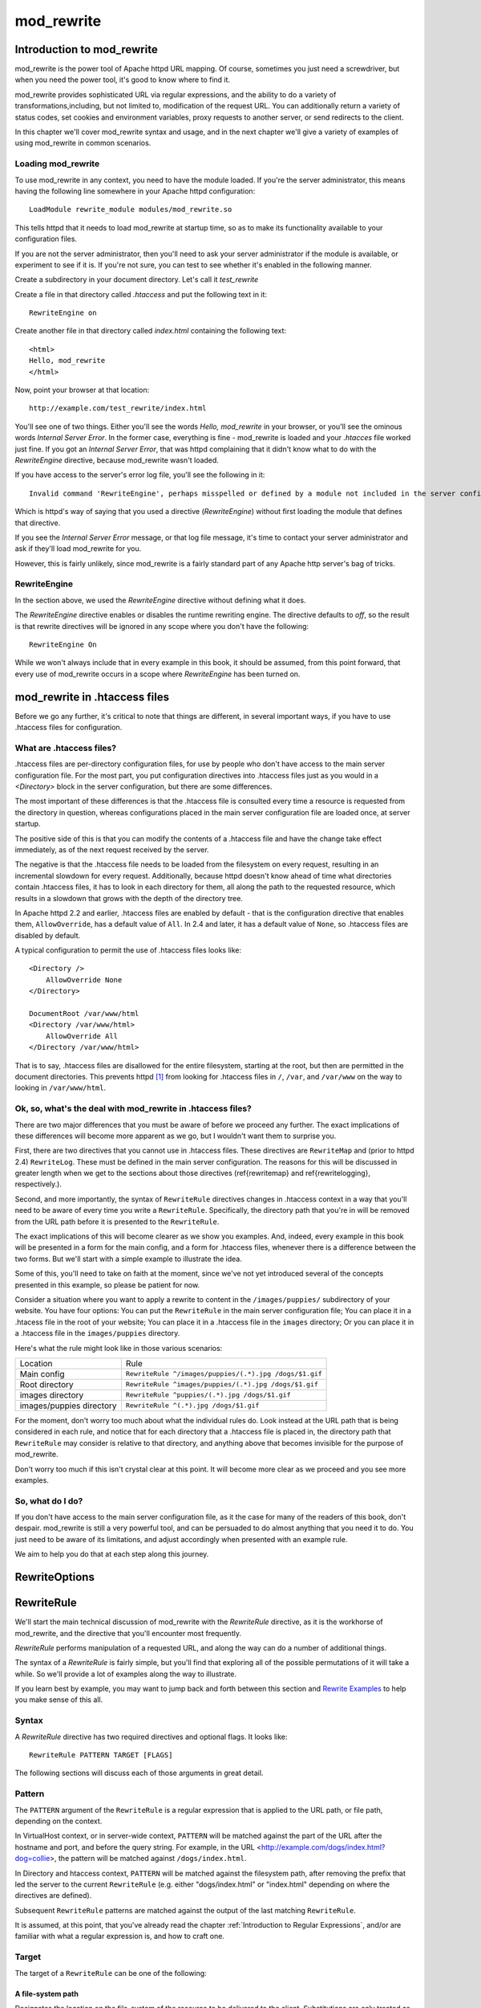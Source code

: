 mod_rewrite
===========

Introduction to mod_rewrite
----------------------------

mod_rewrite is the power tool of Apache httpd URL mapping. Of course, sometimes you just need a screwdriver, but when you need the power tool, it's good to know where to find it.

mod_rewrite provides sophisticated URL via regular expressions, and the ability to do a variety of transformations,including, but not limited to, modification of the request URL. You can additionally return a variety of status codes, set cookies and environment variables, proxy requests to another server, or send redirects to the client.

In this chapter we'll cover mod_rewrite syntax and usage, and in the next chapter we'll give a variety of examples of using mod_rewrite in common scenarios.

Loading mod_rewrite
```````````````````

To use mod_rewrite in any context, you need to have the module loaded. If you're the server administrator, this means having the following line somewhere in your Apache httpd configuration:

::

    LoadModule rewrite_module modules/mod_rewrite.so


This tells httpd that it needs to load mod_rewrite at startup time, so as to make its functionality available to your configuration files.

If you are not the server administrator, then you'll need to ask your server administrator if the module is available, or experiment to see if it is. If you're not sure, you can test to see whether it's enabled in the following manner.

Create a subdirectory in your document directory. Let's call it `test_rewrite`

Create a file in that directory called `.htaccess` and put the following text in it:

::

    RewriteEngine on

Create another file in that directory called `index.html` containing the following text:

::

    <html>
    Hello, mod_rewrite
    </html>

Now, point your browser at that location:

::

    http://example.com/test_rewrite/index.html

You'll see one of two things. Either you'll see the words `Hello, mod_rewrite` in your browser, or you'll see the ominous words `Internal Server Error`. In the former case, everything is fine - mod_rewrite is loaded and your `.htacces` file worked just fine. If you got an `Internal Server Error`, that was httpd complaining that it didn't know what to do with the `RewriteEngine` directive, because mod_rewrite wasn't loaded.

If you have access to the server's error log file, you'll see the following in it:

::

    Invalid command 'RewriteEngine', perhaps misspelled or defined by a module not included in the server configuration


Which is httpd's way of saying that you used a directive (`RewriteEngine`) without first loading the module that defines that directive.

If you see the `Internal Server Error` message, or that log file message, it's time to contact your server administrator and ask if they'll load mod_rewrite for you.

However, this is fairly unlikely, since mod_rewrite is a fairly standard part of any Apache http server's bag of tricks.

RewriteEngine
`````````````

In the section above, we used the `RewriteEngine` directive without defining what it does.

The `RewriteEngine` directive enables or disables the runtime rewriting engine. The directive defaults to `off`, so the result is that rewrite directives will be ignored in any scope where you don't have the following:

::

    RewriteEngine On

While we won't always include that in every example in this book, it should be assumed, from this point forward, that every use of mod_rewrite occurs in a scope where `RewriteEngine` has been turned on.

mod_rewrite in .htaccess files
-------------------------------

.. index:: htaccess files
.. index:: mod_rewrite in .htaccess files

Before we go any further, it's critical to note that things are different, in several important ways, if you have to use .htaccess files for configuration.

What are .htaccess files?
`````````````````````````

.htaccess files are per-directory configuration files, for use by people who don't have access to the main server configuration file. For the most part, you put configuration directives into .htaccess files just as you would in a `<Directory>` block in the server configuration, but there are some differences.

The most important of these differences is that the .htaccess file is consulted every time a resource is requested from the directory in question, whereas configurations placed in the main server configuration file are loaded once, at server startup. 

The positive side of this is that you can modify the contents of a .htaccess file and have the change take effect immediately, as of the next request received by the server.

The negative is that the .htaccess file needs to be loaded from the filesystem on every request, resulting in an incremental slowdown for every request. Additionally, because httpd doesn't know ahead of time what directories contain .htaccess files, it has to look in each directory for them, all along the path to the requested resource, which results in a slowdown that grows with the depth of the directory tree.

In Apache httpd 2.2 and earlier, .htaccess files are enabled by default - that is the configuration directive that enables them, ``AllowOverride``, has a default value of ``All``. In 2.4 and later, it has a default value of ``None``, so .htaccess files are disabled by default.

A typical configuration to permit the use of .htaccess files looks like:

::

    <Directory />
        AllowOverride None
    </Directory>

    DocumentRoot /var/www/html
    <Directory /var/www/html>
        AllowOverride All
    </Directory /var/www/html>

That is to say, .htaccess files are disallowed for the entire filesystem, 
starting at the root, but then are permitted in the document directories.
This prevents httpd [#]_ from looking for .htaccess files in ``/``, ``/var``, 
and ``/var/www`` on the way to looking in ``/var/www/html``.

Ok, so, what's the deal with mod_rewrite in .htaccess files?
`````````````````````````````````````````````````````````````

There are two major differences that you must be aware of before we proceed any further. The exact implications of these differences will become more apparent as we go, but I wouldn't want them to surprise you.

First, there are two directives that you cannot use in .htaccess files. These directives are ``RewriteMap`` and (prior to httpd 2.4) ``RewriteLog``. These must be defined in the main server configuration. The reasons for this will be discussed in greater length when we get to the sections about those directives (\ref{rewritemap} and \ref{rewritelogging}, respectively.).

Second, and more importantly, the syntax of ``RewriteRule`` directives changes in .htaccess context in a way that you'll need to be aware of every time you write a ``RewriteRule``. Specifically, the directory path that you're in will be removed from the URL path before it is presented to the ``RewriteRule``.

The exact implications of this will become clearer as we show you examples. And, indeed, every example in this book will be presented in a form for the main config, and a form for .htaccess files, whenever there is a difference between the two forms. But we'll start with a simple example to illustrate the idea.

Some of this, you'll need to take on faith at the moment, since we've not yet introduced several of the concepts presented in this example, so please be patient for now.

Consider a situation where you want to apply a rewrite to content in the ``/images/puppies/`` subdirectory of your website. You have four options: You can put the ``RewriteRule`` in the main server configuration file; You can place it in a .htacess file in the root of your website; You can place it in a .htaccess file in the ``images`` directory; Or you can place it in a .htaccess file in the ``images/puppies`` directory.

Here's what the rule might look like in those various scenarios:

========================  ====
Location                  Rule
------------------------  ----
Main config               ``RewriteRule ^/images/puppies/(.*).jpg /dogs/$1.gif``
Root directory            ``RewriteRule ^images/puppies/(.*).jpg /dogs/$1.gif``
images directory          ``RewriteRule ^puppies/(.*).jpg /dogs/$1.gif``
images/puppies directory  ``RewriteRule ^(.*).jpg /dogs/$1.gif``
========================  ====

For the moment, don't worry too much about what the individual rules do.
Look instead at the URL path that is being considered in each rule, and
notice that for each directory that a .htaccess file is placed in, the directory path that ``RewriteRule`` may consider is relative to that directory, and anything above that becomes invisible for the purpose of mod_rewrite.

Don't worry too much if this isn't crystal clear at this point. It will become more clear as we proceed and you see more examples.

So, what do I do?
`````````````````

If you don't have access to the main server configuration file, as it the case for many of the readers of this book, don't despair. mod_rewrite is still a very powerful tool, and can be persuaded to do almost anything that you need it to do. You just need to be aware of its limitations, and adjust accordingly when presented with an example rule.

We aim to help you do that at each step along this journey.

RewriteOptions
--------------

.. _RewriteRule:

RewriteRule
-----------

We'll start the main technical discussion of mod_rewrite with the `RewriteRule` directive, as it is the workhorse of mod_rewrite, and the directive that you'll encounter most frequently.

`RewriteRule` performs manipulation of a requested URL, and along the way can do a number of additional things.

The syntax of a `RewriteRule` is fairly simple, but you'll find that exploring all of the possible permutations of it will take a while. So we'll provide a lot of examples along the way to illustrate.

If you learn best by example, you may want to jump back and forth between this section and `Rewrite Examples`_ to help you make sense of this all.

Syntax
``````

A `RewriteRule` directive has two required directives and optional flags. It looks like:

::

    RewriteRule PATTERN TARGET [FLAGS]

The following sections will discuss each of those arguments in great detail.

Pattern
```````

The ``PATTERN`` argument of the ``RewriteRule`` is a regular expression that is applied to the URL path, or file path, depending on the context.

In VirtualHost context, or in server-wide context, ``PATTERN`` will be matched against the part of the URL after the hostname and port, and before the query string. For example, in the URL <http://example.com/dogs/index.html?dog=collie>, the pattern will be matched against ``/dogs/index.html``.

In Directory and htaccess context, ``PATTERN`` will be matched against the filesystem path, after removing the prefix that led the server to the current ``RewriteRule`` (e.g. either "dogs/index.html" or "index.html" depending on where the directives are defined).

Subsequent ``RewriteRule`` patterns are matched against the output of the last matching ``RewriteRule``.

It is assumed, at this point, that you've already read the chapter :ref:`Introduction to Regular Expressions`, and/or are familiar with what a regular expression is, and how to craft one.

Target
``````

The target of a ``RewriteRule`` can be one of the following:

A file-system path
''''''''''''''''''

Designates the location on the file-system of the resource to be delivered to the client. Substitutions are only treated as a file-system path when the rule is configured in server (virtualhost) context and the first component of the path in the substitution exists in the file-system

URL-path
''''''''

A DocumentRoot-relative path to the resource to be served. Note that mod_rewrite tries to guess whether you have specified a file-system path or a URL-path by checking to see if the first segment of the path exists at the root of the file-system. For example, if you specify a Substitution string of ``/www/file.html``, then this will be treated as a URL-path unless a directory named www exists at the root or your file-system (or, in the case of using rewrites in a .htaccess file, relative to your document root), in which case it will be treated as a file-system path. If you wish other URL-mapping directives (such as Alias) to be applied to the resulting URL-path, use the ``[PT]`` flag as described below.

Absolute URL
''''''''''''

If an absolute URL is specified, mod_rewrite checks to see whether the hostname matches the current host. If it does, the scheme and hostname are stripped out and the resulting path is treated as a URL-path. Otherwise, an external redirect is performed for the given URL. To force an external redirect back to the current host, see the ``[R]`` flag below.

\- (dash)
'''''''''

A dash indicates that no substitution should be performed (the existing path is passed through untouched). This is used when a flag (see below) needs to be applied without changing the path.

Flags
`````

.. index:: Flags
.. index:: RewrteRule: Flags

Flags modify the behavior of the rule. You may have zero or more flags, and the effect is cumulative. Flags may be repeated where appropriate. For example, you may set several environment variables by using several ``[E]`` flags, or set several cookies with multiple ``[CO]`` flags. Flags are separated with commas:

::

    [B,C,NC,PT,L]

There are a *lot* of flags. Here they are:

B - escape backreferences
'''''''''''''''''''''''''

.. index:: B flag
.. index:: Rewrite flags! B
.. index:: Flags! B


The `[B]` flag instructs `RewriteRule` to escape non-alphanumeric characters before applying the transformation.

mod_rewrite has to unescape URLs before mapping them, so backreferences are unescaped at the time they are applied. Using the B flag, non-alphanumeric characters in backreferences will be escaped. (See :ref:`backreferences` for discussion of backreferences.) For example, consider the rule:

::

    RewriteRule ^search/(.*)$ /search.php?term=$1

Given a search term of ``'x & y/z'``, a browser will encode it as ``'x%20%26%20y%2Fz'``, making the request ``'search/x%20%26%20y%2Fz'``. Without the B flag, this rewrite rule will map to ``'search.php?term=x & y/z'``, which isn't a valid URL, and so would be encoded as ``search.php?term=x%20&y%2Fz=``, which is not what was intended.

With the B flag set on this same rule, the parameters are re-encoded before being passed on to the output URL, resulting in a correct mapping to ``/search.php?term=x%20%26%20y%2Fz``.

Note that you may also need to set ``AllowEncodedSlashes`` to ``On`` to get this particular example to work, as httpd does not allow encoded slashes in URLs, and returns a 404 if it sees one.

This escaping is particularly necessary in a proxy situation, when the backend may break if presented with an unescaped URL.

C - chain
'''''''''

.. index:: C flag
.. index:: Rewrite flags! C
.. index:: Flags! C

The ``[C]`` or ``[chain]`` flag indicates that the RewriteRule is chained to the next rule. That is, if the rule matches, then it is processed as usual and control moves on to the next rule. However, if it does not match, then the next rule, and any other rules that are chained together, will be skipped.

CO - cookie
'''''''''''

.. index:: CO flag
.. index:: Rewrite flags! CO
.. index:: Flags! CO

The ``[CO]``, or ``[cookie]`` flag, allows you to set a cookie when a particular RewriteRule matches. The argument consists of three required fields and four optional fields.

The full syntax for the flag, including all attributes, is as follows:

::

    [CO=NAME:VALUE:DOMAIN:lifetime:path:secure:httponly]

You must declare a name, a value, and a domain for the cookie to be set.

Domain
""""""

The domain for which you want the cookie to be valid. This may be a hostname, such as www.example.com, or it may be a domain, such as .example.com. It must be at least two parts separated by a dot. That is, it may not be merely .com or .net. Cookies of that kind are forbidden by the cookie security model.
You may optionally also set the following values:

Lifetime
""""""""

The time for which the cookie will persist, in minutes.
A value of 0 indicates that the cookie will persist only for the current browser session. This is the default value if none is specified.

Path
""""

The path, on the current website, for which the cookie is valid, such as ``/customers/`` or ``/files/download/``.
By default, this is set to ``/`` - that is, the entire website.

Secure
""""""

If set to secure, true, or 1, the cookie will only be permitted to be translated via secure (https) connections.

httponly
""""""""

If set to HttpOnly, true, or 1, the cookie will have the HttpOnly flag set, which means that the cookie will be inaccessible to JavaScript code on browsers that support this feature.

Example
"""""""

Consider this example:

::

    RewriteEngine On
    RewriteRule ^/index\.html - [CO=frontdoor:yes:.example.com:1440:/]

In the example give, the rule doesn't rewrite the request. The '-' rewrite target tells mod_rewrite to pass the request through unchanged. Instead, it sets a cookie called 'frontdoor' to a value of 'yes'. The cookie is valid for any host in the .example.com domain. It will be set to expire in 1440 minutes (24 hours) and will be returned for all URIs (i.e., for the path '/').

DPI - discardpath
'''''''''''''''''

.. index:: Rewrite flags! DPI
.. index:: DPI flag
.. index:: Flags! DPI

The DPI flag causes the ``PATH_INFO`` portion of the rewritten URI to be discarded.

This flag is available in version 2.2.12 and later.

In per-directory context, the URI each ``RewriteRule`` compares against is the concatenation of the current values of the URI and ``PATH_INFO``.

The current URI can be the initial URI as requested by the client, the result of a previous round of mod_rewrite processing, or the result of a prior rule in the current round of mod_rewrite processing.

In contrast, the ``PATH_INFO`` that is appended to the URI before each rule reflects only the value of ``PATH_INFO`` before this round of mod_rewrite processing. As a consequence, if large portions of the URI are matched and copied into a substitution in multiple ``RewriteRule`` directives, without regard for which parts of the URI came from the current ``PATH_INFO``, the final URI may have multiple copies of ``PATH_INFO`` appended to it.

Use this flag on any substitution where the ``PATH_INFO`` that resulted from the previous mapping of this request to the filesystem is not of interest. This flag permanently forgets the ``PATH_INFO`` established before this round of mod_rewrite processing began. ``PATH_INFO`` will not be recalculated until the current round of mod_rewrite processing completes. Subsequent rules during this round of processing will see only the direct result of substitutions, without any ``PATH_INFO`` appended.

E - env
'''''''

.. index:: Rewrite flags! E
.. index:: E flag
.. index:: Flags! E

With the ``[E]``, or ``[env]`` flag, you can set the value of an environment variable. Note that some environment variables may be set after the rule is run, thus unsetting what you have set.

The full syntax for this flag is:

::

    [E=VAR:VAL] 
    [E=!VAR]

VAL may contain backreferences (See section :ref:`backreferences`) (``$N`` or ``%N``) which will be expanded.

Using the short form

::

    [E=VAR]

you can set the environment variable named VAR to an empty value.

The form

::

    [E=!VAR]

allows to unset a previously set environment variable named VAR.

Environment variables can then be used in a variety of contexts, including CGI programs, other RewriteRule directives, or CustomLog directives.

The following example sets an environment variable called 'image' to a value of '1' if the requested URI is an image file. Then, that environment variable is used to exclude those requests from the access log.

::

    RewriteRule \.(png|gif|jpg)$ - [E=image:1]
    CustomLog logs/access_log combined env=!image

Note that this same effect can be obtained using SetEnvIf. This technique is offered as an example, not as a recommendation.

The ``[E]`` flag may be repeated if you want to set more than one environment variable at the same time:

::

    RewriteRule \.pdf$ [E=document:1,E=pdf:1,E=done]

END
'''

.. index:: END flag
.. index:: Rewrite flags! END
.. index:: Flags! END

Although the flags are presented here in alphabetical order, it makes more sense to go read the section about the L flag first (\ref{lflag}) and then come back here.

Using the ``[END]`` flag terminates not only the current round of rewrite processing (like ``[L]``) but also prevents any subsequent rewrite processing from occurring in per-directory (htaccess) context.

This does not apply to new requests resulting from external redirects.

F - forbidden
'''''''''''''

.. index:: Rewrite flags!F
.. index:: Flags!F
.. index:: F flag

Using the ``[F]`` flag causes the server to return a 403 Forbidden status code to the client. While the same behavior can be accomplished using the Deny directive, this allows more flexibility in assigning a Forbidden status.

The following rule will forbid ``.exe`` files from being downloaded from your server.

::

    RewriteRule \.exe - [F]

This example uses the "-" syntax for the rewrite target, which means that the requested URI is not modified. There's no reason to rewrite to another URI, if you're going to forbid the request.

When using ``[F]``, an ``[L]`` is implied - that is, the response is returned immediately, and no further rules are evaluated.

G - gone
''''''''

.. index:: G flag
.. index:: Rewrite flags!G
.. index:: Flags!G

The ``[G]`` flag forces the server to return a 410 Gone status with the response. This indicates that a resource used to be available, but is no longer available.

As with the ``[F]`` flag, you will typically use the "-" syntax for the rewrite target when using the ``[G]`` flag:

::

    RewriteRule oldproduct - [G,NC]

When using ``[G]``, an ``[L]`` is implied - that is, the response is returned immediately, and no further rules are evaluated.

H - handler
'''''''''''

.. index:: H flag
.. index:: Rewrite flags!H
.. index:: Flags!H

Forces the resulting request to be handled with the specified handler. For example, one might use this to force all files without a file extension to be parsed by the php handler:

::

    RewriteRule !\. - [H=application/x-httpd-php]

The regular expression above - ``!\.`` - will match any request that does not contain the literal . character.

This can be also used to force the handler based on some conditions. For example, the following snippet used in per-server context allows .php files to be displayed by mod\_php if they are requested with the .phps extension:

::

    RewriteRule ^(/source/.+\.php)s$ $1 [H=application/x-httpd-php-source]

The regular expression above - ``^(/source/.+\.php)s$`` - will match any request that starts with ``/source/`` followed by 1 or n characters followed by ``.phps`` literally. The backreference ``$1`` referrers to the captured match within parenthesis of the regular expression.

L - last
''''''''

.. index:: L flag
.. index:: Rewrite flags!L
.. index:: Flags!L

The ``[L]`` flag causes mod_rewrite to stop processing the rule set. In most contexts, this means that if the rule matches, no further rules will be processed. This corresponds to the last command in Perl, or the break command in C. Use this flag to indicate that the current rule should be applied immediately without considering further rules.

If you are using ``RewriteRule`` in either .htaccess files or in ``<Directory>`` sections, it is important to have some understanding of how the rules are processed. The simplified form of this is that once the rules have been processed, the rewritten request is handed back to the URL parsing engine to do what it may with it. It is possible that as the rewritten request is handled, the .htaccess file or ``<Directory>`` section may be encountered again, and thus the ruleset may be run again from the start. Most commonly this will happen if one of the rules causes a redirect - either internal or external - causing the request process to start over.

It is therefore important, if you are using ``RewriteRule`` directives in one of these contexts, that you take explicit steps to avoid rules looping, and not count solely on the ``[L]`` flag to terminate execution of a series of rules, as shown below.

An alternative flag, ``[END]``, can be used to terminate not only the current round of rewrite processing but prevent any subsequent rewrite processing from occurring in per-directory (htaccess) context. This does not apply to new requests resulting from external redirects.

The example given here will rewrite any request to index.php, giving the original request as a query string argument to ``index.php``, however, the ``RewriteCond`` ensures that if the request is already for index.php, the ``RewriteRule`` will be skipped.

::

    RewriteBase /
    RewriteCond %{REQUEST_URI} !=/index.php
    RewriteRule ^(.*) /index.php?req=$1 [L,PT]

N - next
''''''''

.. index:: N flag
.. index:: Rewrite flags!N
.. index:: Flags!N

The ``[N]`` flag causes the ruleset to start over again from the top, using the result of the ruleset so far as a starting point. Use with extreme caution, as it may result in loop.

The ``[N]`` flag could be used, for example, if you wished to replace a certain string or letter repeatedly in a request. The example shown here will replace A with B everywhere in a request, and will continue doing so until there are no more As to be replaced.

::

    RewriteRule (.*)A(.*) $1B$2 [N]

You can think of this as a while loop: While this pattern still matches (i.e., while the URI still contains an A), perform this substitution (i.e., replace the A with a B).

NC - nocase
'''''''''''

.. index:: NC flag
.. index:: Rewrite flags!NC
.. index:: Flags!NC

Use of the ``[NC]`` flag causes the ``RewriteRule`` to be matched in a case-insensitive manner. That is, it doesn't care whether letters appear as upper-case or lower-case in the matched URI.

In the example below, any request for an image file will be proxied to your dedicated image server. The match is case-insensitive, so that .jpg and .JPG files are both acceptable, for example.

::

    RewriteRule (.*\.(jpg|gif|png))$ http://images.example.com$1 [P,NC]

NE - noescape
'''''''''''''

.. index:: NE flag
.. index:: Rewrite flag!NE
.. index:: Flag!NE

By default, special characters, such as ``\&`` and ``?``, for example, will be converted to their hexcode equivalent. Using the ``[NE]`` flag prevents that from happening.

::

    RewriteRule ^/anchor/(.+) /bigpage.html#$1 [NE,R]

The above example will redirect ``/anchor/xyz`` to ``/bigpage.html#xyz``. Omitting the ``[NE]`` will result in the ``#`` being converted to its hexcode equivalent, ``%23``, which will then result in a 404 Not Found error condition.

NS - nosubreq
'''''''''''''

.. index:: NS flag
.. index:: Rewrite flag!NS
.. index:: Flag!NS

Use of the ``[NS]`` flag prevents the rule from being used on subrequests. For example, a page which is included using an SSI (Server Side Include) is a subrequest, and you may want to avoid rewrites happening on those subrequests. Also, when mod\_dir tries to find out information about possible directory default files (such as index.html files), this is an internal subrequest, and you often want to avoid rewrites on such subrequests. On subrequests, it is not always useful, and can even cause errors, if the complete set of rules are applied. Use this flag to exclude problematic rules.

To decide whether or not to use this rule: if you prefix URLs with CGI-scripts, to force them to be processed by the CGI-script, it's likely that you will run into problems (or significant overhead) on sub-requests. In these cases, use this flag.

Images, javascript files, or css files, loaded as part of an HTML page, are not subrequests - the browser requests them as separate HTTP requests.

P - proxy
'''''''''

.. index:: P flag
.. index:: Rewrite flag!P
.. index:: Flag!P

Use of the ``[P]`` flag causes the request to be handled by mod\_proxy, and handled via a proxy request. For example, if you wanted all image requests to be handled by a back-end image server, you might do something like the following:

::

    RewriteRule /(.*)\.(jpg|gif|png)$ http://images.example.com/$1.$2 [P]

Use of the ``[P]`` flag implies ``[L]``. That is, the request is immediately pushed through the proxy, and any following rules will not be considered.

You must make sure that the substitution string is a valid URI (typically starting with <http://hostname>) which can be handled by the mod\_proxy. If not, you will get an error from the proxy module. Use this flag to achieve a more powerful implementation of the ``ProxyPass`` directive, to map remote content into the namespace of the local server.

Security Warning
""""""""""""""""

Take care when constructing the target URL of the rule, considering the security impact from allowing the client influence over the set of URLs to which your server will act as a proxy. Ensure that the scheme and hostname part of the URL is either fixed, or does not allow the client undue influence.

Performance warning
"""""""""""""""""""

Using this flag triggers the use of mod\_proxy, without handling of persistent connections. This means the performance of your proxy will be better if you set it up with ``ProxyPass`` or ``ProxyPassMatch``.

This is because this flag triggers the use of the default worker, which does not handle connection pooling.
Avoid using this flag and prefer those directives, whenever you can.

Note: mod_proxy must be enabled in order to use this flag.

See Chapter \ref{chapter_proxy} for a more thorough treatment of proxying.

PT - passthrough
''''''''''''''''

.. index:: PT flag
.. index:: Rewrite flag!PT
.. index:: Flag!PT

The target (or substitution string) in a ``RewriteRule`` is assumed to be a file path, by default. The use of the ``[PT]`` flag causes it to be treated as a URI instead. That is to say, the use of the ``[PT]`` flag causes the result of the ``RewriteRule`` to be passed back through URL mapping, so that location-based mappings, such as ``Alias``, ``Redirect``, or ``ScriptAlias``, for example, might have a chance to take effect.

If, for example, you have an ``Alias`` for ``/icons``, and have a ``RewriteRule`` pointing there, you should use the ``[PT]`` flag to ensure that the ``Alias`` is evaluated.

::

    Alias /icons /usr/local/apache/icons
    RewriteRule /pics/(.+)\.jpg$ /icons/$1.gif [PT]

Omission of the ``[PT]`` flag in this case will cause the ``Alias`` to be ignored, resulting in a 'File not found' error being returned.

The ``[PT]`` flag implies the ``[L]`` flag: rewriting will be stopped in order to pass the request to the next phase of processing.

Note that the ``[PT]`` flag is implied in per-directory contexts such as ``<Directory>`` sections or in .htaccess files. The only way to circumvent that is to rewrite to -.

QSA - qsappend
''''''''''''''

.. index:: QSA flag
.. index:: Rewrite flag!QSA
.. index:: Flag!QSA

When the replacement URI contains a query string, the default behavior of RewriteRule is to discard the existing query string, and replace it with the newly generated one. Using the ``[QSA]`` flag causes the query strings to be combined.

Consider the following rule:

::

    RewriteRule /pages/(.+) /page.php?page=$1 [QSA]

With the ``[QSA]`` flag, a request for ``/pages/123?one=two`` will be mapped to ``/page.php?page=123&one=two``. Without the ``[QSA]`` flag, that same request will be mapped to ``/page.php?page=123`` - that is, the existing query string will be discarded.

QSD - qsdiscard
'''''''''''''''

.. index:: QSD flag
.. index:: Rewrite flag!QSD
.. index:: Flag!QSD

When the requested URI contains a query string, and the target URI does not, the default behavior of ``RewriteRule`` is to copy that query string to the target URI. Using the ``[QSD]`` flag causes the query string to be discarded.

This flag is available in version 2.4.0 and later.

Using ``[QSD]`` and ``[QSA]`` together will result in ``[QSD]`` taking precedence.

If the target URI has a query string, the default behavior will be observed - that is, the original query string will be discarded and replaced with the query string in the ``RewriteRule`` target URI.


R - redirect
''''''''''''

.. index:: R flag
.. index:: Rewrite flag!R
.. index:: Flag!R

Use of the ``[R]`` flag causes a HTTP redirect to be issued to the browser. If a fully-qualified URL is specified (that is, including <http://servername/>) then a redirect will be issued to that location. Otherwise, the current protocol, servername, and port number will be used to generate the URL sent with the redirect.

Any valid HTTP response status code may be specified, using the syntax ``[R=305]``, with a 302 status code being used by default if none is specified. The status code specified need not necessarily be a redirect (3xx) status code. However, if a status code is outside the redirect range (300-399) then the substitution string is dropped entirely, and rewriting is stopped as if the L were used.

In addition to response status codes, you may also specify redirect status using their symbolic names: temp (default), permanent, or seeother.

You will almost always want to use ``[R]`` in conjunction with ``[L]`` (that is, use ``[R,L]``) because on its own, the ``[R]`` flag prepends <http://thishost[:thisport]> to the URI, but then passes this on to the next rule in the ruleset, which can often result in 'Invalid URI in request' warnings.

S - skip
''''''''

.. index:: S flag
.. index:: Rewrite flag!S
.. index:: Flag!S

The ``[S]`` flag is used to skip rules that you don't want to run. The syntax of the skip flag is ``[S=N]``, where N signifies the number of rules to skip (provided the RewriteRule and any preceding RewriteCond directives match). This can be thought of as a goto statement in your rewrite ruleset. In the following example, we only want to run the RewriteRule if the requested URI doesn't correspond with an actual file.

::

    # Is the request for a non-existent file?
    RewriteCond %{REQUEST_FILENAME} !-f
    RewriteCond %{REQUEST_FILENAME} !-d

    # If so, skip these two RewriteRules
    RewriteRule .? - [S=2]

    RewriteRule (.*\.gif) images.php?$1
    RewriteRule (.*\.html) docs.php?$1

This technique is useful because a ``RewriteCond`` only applies to the ``RewriteRule`` immediately following it. Thus, if you want to make a ``RewriteCond`` apply to several ``RewriteRule``s, one possible technique is to negate those conditions and add a ``RewriteRule`` with a ``[Skip]`` flag. You can use this to make pseudo if-then-else constructs: The last rule of the then-clause becomes skip=N, where N is the number of rules in the else-clause:

::

    # Does the file exist?
    RewriteCond %{REQUEST_FILENAME} !-f
    RewriteCond %{REQUEST_FILENAME} !-d

    # Create an if-then-else construct by skipping 3 lines if we meant to go to the "else" stanza.
    RewriteRule .? - [S=3]

    # IF the file exists, then:
        RewriteRule (.*\.gif) images.php?$1
        RewriteRule (.*\.html) docs.php?$1
        # Skip past the "else" stanza.
        RewriteRule .? - [S=1]
    # ELSE...
        RewriteRule (.*) 404.php?file=$1
    # END


It is probably easier to accomplish this kind of configuration using the ``<If>``, ``<ElseIf>``, and ``<Else>`` directives instead. (2.4 and later -  See \ref{if}.)

T - type
''''''''

.. index:: T flag
.. index:: Rewrite flag!T
.. index:: Flag!T

Sets the MIME type with which the resulting response will be sent. This has the same effect as the ``AddType`` directive.

For example, you might use the following technique to serve Perl source code as plain text, if requested in a particular way:

::

    # Serve .pl files as plain text
    RewriteRule \.pl$ - [T=text/plain]

Or, perhaps, if you have a camera that produces jpeg images without file extensions, you could force those images to be served with the correct MIME type by virtue of their file names:

::

    # Files with 'IMG' in the name are jpg images.
    RewriteRule IMG - [T=image/jpg]

Please note that this is a trivial example, and could be better done using ``<FilesMatch>`` instead. Always consider the alternate solutions to a problem before resorting to rewrite, which will invariably be a less efficient solution than the alternatives.

If used in per-directory context, use only - (dash) as the substitution for the entire round of mod_rewrite processing, otherwise the MIME-type set with this flag is lost due to an internal re-processing (including subsequent rounds of mod_rewrite processing). The L flag can be useful in this context to end the current round of mod_rewrite processing.

Per-directory rewrites
----------------------

The rewrite engine may be used in .htaccess files and in <Directory> sections, with some additional complexity.
To enable the rewrite engine in this context, you need to set "RewriteEngine On" and "Options FollowSymLinks" must be enabled. If your administrator has disabled override of FollowSymLinks for a user's directory, then you cannot use the rewrite engine. This restriction is required for security reasons.

When using the rewrite engine in .htaccess files the per-directory prefix (which always is the same for a specific directory) is automatically removed for the RewriteRule pattern matching and automatically added after any relative (not starting with a slash or protocol name) substitution encounters the end of a rule set. See the RewriteBase directive for more information regarding what prefix will be added back to relative substitutions.

If you wish to match against the full URL-path in a per-directory (htaccess) RewriteRule, use the ``%{REQUEST_URI}`` variable in a ``RewriteCond``.

The removed prefix always ends with a slash, meaning the matching occurs against a string which never has a leading slash. Therefore, a Pattern containing ``^/`` never matches in per-directory context.

Although rewrite rules are syntactically permitted in ``<Location>`` and ``<Files>`` sections, this should never be necessary and is unsupported.

The Query String
----------------

Many scenarios that come up on the support channels call for modifying a request based on the query string (the bit of a URL following a ?). This is not something ``RewriteRule`` can do, and requires the services of the ``RewriteCond`` directive. See Chapter \ref{rewritecond}.

.. index:: RewriteBase
.. _RewriteBase:

RewriteBase
-----------


.. _RewriteCond:
.. index:: RewriteCond

RewriteCond
-----------

The ``RewriteCond`` directive attaches additional conditions on a ``RewriteRule``, and may also set backreferences that may be used in the rewrite target.

TODO

.. index:: RewriteMap
.. _RewriteMap:

RewriteMap
----------

The ``RewriteMap`` directive gives you a way to call external mapping routines to simplify your ``RewriteRule``s. This external mapping can be a flat text file containing one-to-one mappings, or a database, or a script that produces mapping rules, or a variety of other similar things. In this chapter we'll discuss how to use a ``RewriteMap`` in a ``RewriteRule`` or ``RewriteCond``.

Creating a RewriteMap
`````````````````````

The ``RewriteMap`` directive creates an alias which you can then invoke in either a ``RewriteRule`` or ``RewriteCond`` directive. You can think of it as defining a function that you can call later on.

The syntax of the ``RewriteMap`` directive is as follows:

::

    RewriteMap MapName MapType:MapSource

MapName
    The name of the 'function' that you're creating

MapType
    The type of the map. The various available map types are discussed below.

MapSource
    The location from which the map definition will be obtained, such as a file, database query, or predefined function.

The ``RewriteMap`` directive must be used either in virtualhost context, or in global server context. This is because a ``RewriteMap`` is loaded at server startup time, rather than at request time, and, as such, cannot be specified in a ``.htaccess`` file.

TODO Example

Using a RewriteMap
``````````````````

Once you have defined a ``RewriteMap``, you can then use it in a ``RewriteRule`` or ``RewriteCond`` as follows:

::

    RewriteMap examplemap txt:/path/to/file/map.txt
    RewriteRule ^/ex/(.*) ${examplemap:$1}

Note in this example that the ``RewriteMap``, named 'examplemap', is passed an argument, ``$1``, which is captured by the ``RewriteRule`` pattern. It can also be passed an argument of another known variable. For example, if you wanted to invoke the ``examplemap`` map on the entire requested URI, you could use the variable ``%{REQUEST_URI}`` rather than ``$1`` in your invocation:

::

    RewriteRule ^ ${examplemap:%{REQUEST_URI}}

TODO: DEFAULT RESULT

RewriteMap Types
````````````````

There are a number of different map types which may be used in a ``RewriteMap``.

int
'''

\label{rewritemap_int}
.. index:: RewriteMap!int

An ``int`` map type is an internal function, pre-defined by ``mod_rewrite`` itself. There are four such functions:

toupper
"""""""

The ``toupper`` internal function converts the provided argument text to all upper case characters.

::

    # Convert any lower-case request to upper case and redirect
    RewriteMap uc int:toupper
    RewriteRule (.*?[a-z]+.*) ${uc:$1} [R=301]

tolower
"""""""

The ``tolower`` is the opposite of ``toupper``, converting any argument text to lower case characters.

::

    # Convert any upper-case request to lower case and redirect
    RewriteMap lc int:tolower
    RewriteRule (.*?[A-Z]+.*) ${lc:$1} [R=301]

escape
""""""

unescape
""""""""

txt
'''

.. index:: RewriteMap!txt

A ``txt`` map defines a one-to-one mapping from argument to target.

rnd
'''

.. index:: RewriteMap!rnd

A ``rnd`` map will randomly select one value from the specified text file.

dbm
'''

.. index:: RewriteMap!dbm

prg
'''

.. index:: RewriteMap!prg

dbd
'''

.. index:: RewriteMap!dbd

.. _Proxying with mod_rewrite:

Proxying with mod_rewrite
-------------------------

mod_rewrite logging and debugging
---------------------------------

.. _Logging:
.. index:: Logging

Logging
```````

Exactly how you turn on logging for mod_rewrite will depend on what version of the Apache http server you are running. Logging got some updates in the 2.4 release of the server, and the rewrite log was one of the changes that happened at that time.

If you're not sure what version you're running, you can get the ``httpd`` binary to tell you with the ``-v`` flag:

::

    httpd -v

2.2 and earlier
'''''''''''''''

TODO: Discussion of why you can't use RewriteLog in .htaccess files

2.4 and later
'''''''''''''

TODO: Discussion of why you can't use rewrite logging in .htaccess files.

Debugging rewrite rules
```````````````````````

Rewrite Examples
----------------

This chapter presents a cookbook of common examples of how you'll use mod_rewrite in the real world. Each example is presented as a problem statement, a solution, and then a discussion of the solution and possible alternatives.

This chapter is likely to evolve over time, and so you are encouraged to check back at <http://rewrite.rcbowen.com/> frequently for updates.

.. [#] Or, more to the point, it prevents malicious end-users from finding ways to look there.

